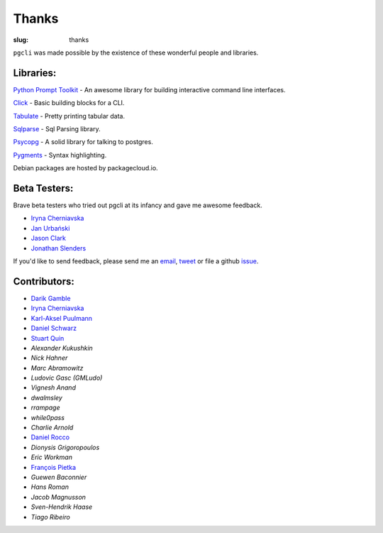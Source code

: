 Thanks
######

:slug: thanks

``pgcli`` was made possible by the existence of these wonderful people and
libraries. 

Libraries:
----------

`Python Prompt Toolkit`_ - An awesome library for building interactive command line interfaces.

Click_ - Basic building blocks for a CLI.

Tabulate_ - Pretty printing tabular data. 

Sqlparse_ - Sql Parsing library.

Psycopg_ - A solid library for talking to postgres. 

Pygments_ - Syntax highlighting. 

.. _`Python Prompt Toolkit`: https://github.com/jonathanslenders/python-prompt-toolkit
.. _Click: http://click.pocoo.org/3/
.. _Tabulate: https://pypi.python.org/pypi/tabulate
.. _Psycopg: http://initd.org/psycopg/
.. _Pygments: http://pygments.org/
.. _Sqlparse: https://pypi.python.org/pypi/sqlparse

Debian packages are hosted by packagecloud.io.

Beta Testers:
-------------

Brave beta testers who tried out pgcli at its infancy and gave me awesome
feedback.

* `Iryna Cherniavska`_
* `Jan Urbański`_
* `Jason Clark`_
* `Jonathan Slenders`_ 

If you'd like to send feedback, please send me an email_, tweet_ or file a
github issue_. 

.. _email: mailto:amjith[dot]r[at]gmail.com
.. _tweet: http://twitter.com/amjithr
.. _issue: https://github.com/dbcli/pgcli/issues 

Contributors:
-------------

* `Darik Gamble`_
* `Iryna Cherniavska`_
* `Karl-Aksel Puulmann`_
* `Daniel Schwarz`_
* `Stuart Quin`_
* `Alexander Kukushkin`
* `Nick Hahner`
* `Marc Abramowitz`
* `Ludovic Gasc (GMLudo)`
* `Vignesh Anand`
* `dwalmsley`
* `rrampage`
* `while0pass`
* `Charlie Arnold`
* `Daniel Rocco`_
* `Dionysis Grigoropoulos`
* `Eric Workman`
* `François Pietka`_
* `Guewen Baconnier`
* `Hans Roman`
* `Jacob Magnusson`
* `Sven-Hendrik Haase`
* `Tiago Ribeiro`

.. _`Iryna Cherniavska`: https://github.com/j-bennet
.. _`Jan Urbański`: https://github.com/wulczer
.. _`Jonathan Slenders`: https://github.com/jonathanslenders 
.. _`Jason Clark`: http://jasonrclark.com/ 
.. _`Darik Gamble`: https://github.com/darikg
.. _`Iryna Cherniavska`: https://github.com/j-bennet
.. _`Daniel Rocco`: https://github.com/drocco007 
.. _`Karl-Aksel Puulmann`: https://github.com/macobo
.. _`Stuart Quin`: https://github.com/stuartquin
.. _`Daniel Schwarz`: https://github.com/qwesda
.. _`François Pietka`: https://github.com/fpietka
